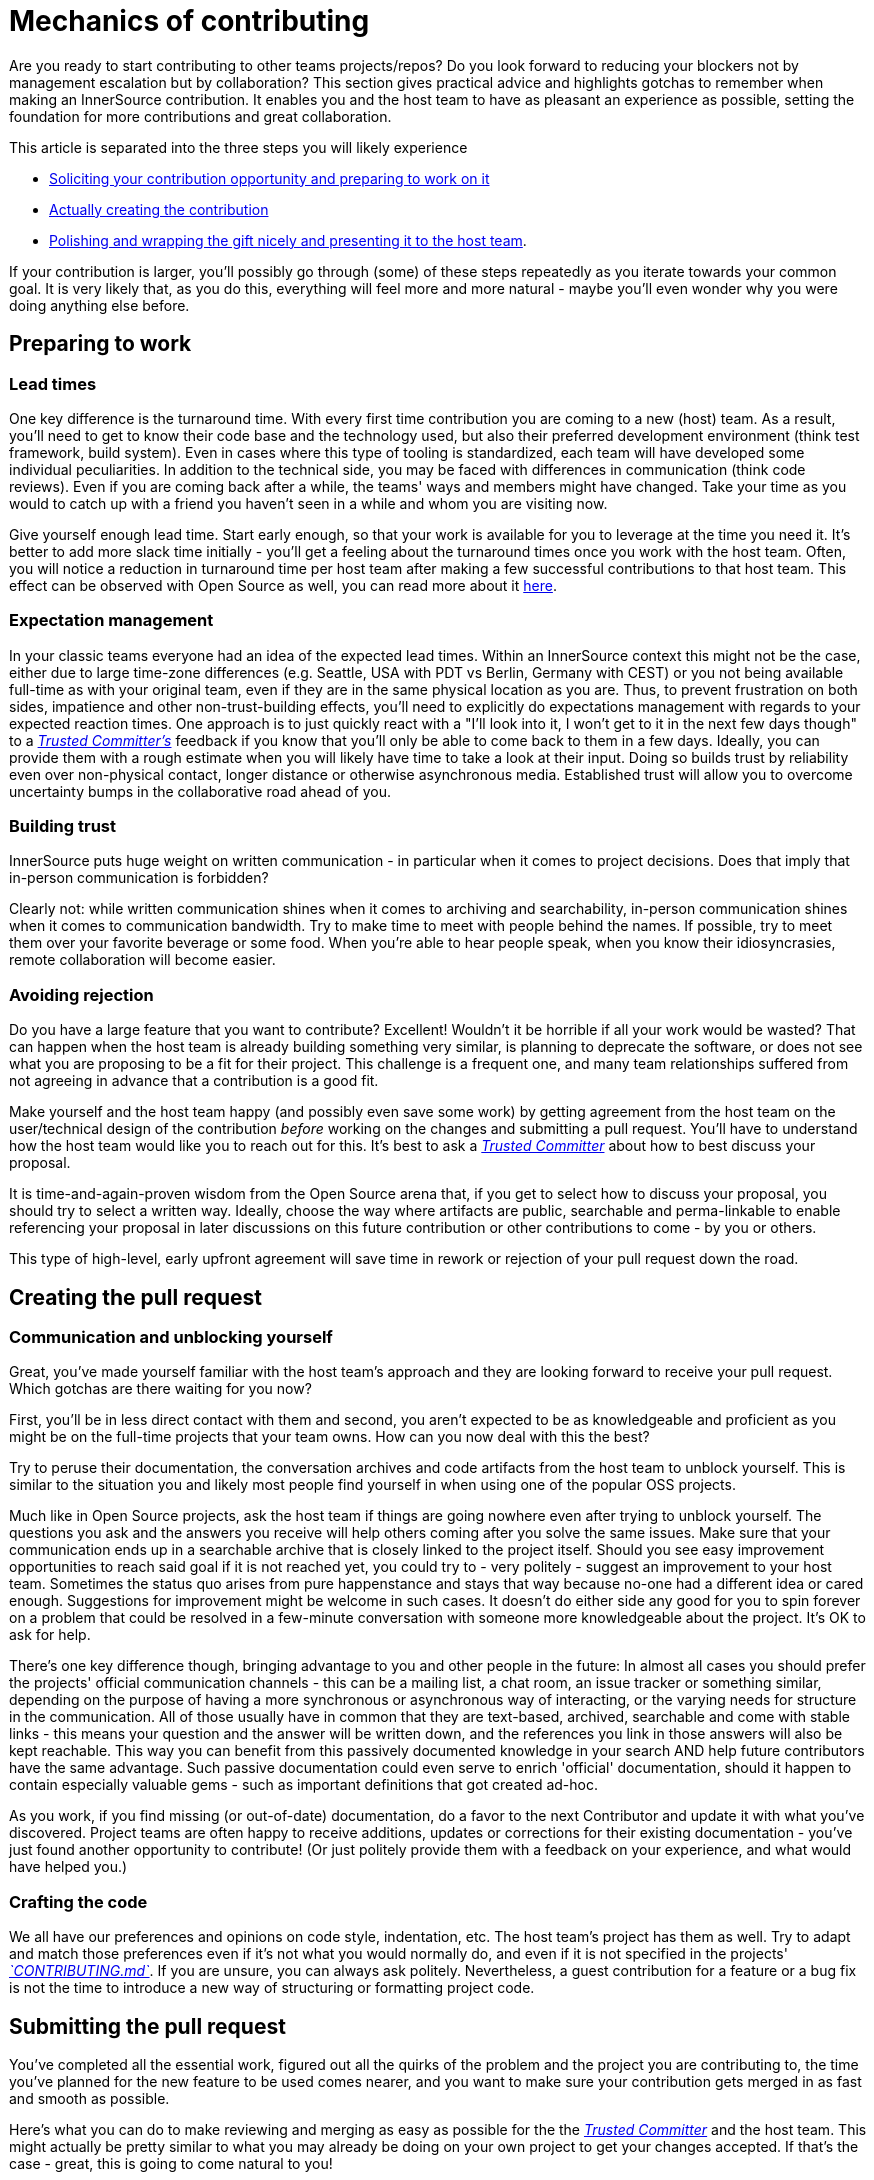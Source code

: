 = Mechanics of contributing

Are you ready to start contributing to other teams projects/repos?
Do you look forward to reducing your blockers not by management escalation but by collaboration?
This section gives practical advice and highlights gotchas to remember when making an InnerSource contribution. It enables you and the host team to have as pleasant an experience as possible, setting the foundation for more contributions and great collaboration.

This article is separated into the three steps you will likely experience

* <<preparing-to-work,Soliciting your contribution opportunity and preparing to work on it>>
* <<creating-the-pull-request,Actually creating the contribution>>
* <<submitting-the-pull-request,Polishing and wrapping the gift nicely and presenting it to the host team>>.

If your contribution is larger, you'll possibly go through (some) of these steps repeatedly as you iterate towards your common goal.
It is very likely that, as you do this, everything will feel more and more natural - maybe you'll even wonder why you were doing anything else before.

== Preparing to work

=== Lead times

One key difference is the turnaround time.
With every first time contribution you are coming to a new (host) team.
As a result, you'll need to get to know their code base and the technology used, but also their preferred development environment (think test framework, build system).
Even in cases where this type of tooling is standardized, each team will have developed some individual peculiarities.
In addition to the technical side, you may be faced with differences in communication (think code reviews).
Even if you are coming back after a while, the teams' ways and members might have changed.
Take your time as you would to catch up with a friend you haven't seen in a while and whom you are visiting now.

Give yourself enough lead time.
Start early enough, so that your work is available for you to leverage at the time you need it.
It's better to add more slack time initially - you'll get a feeling about the turnaround times once you work with the host team.
Often, you will notice a reduction in turnaround time per host team after making a few successful contributions to that host team.
This effect can be observed with Open Source as well, you can read more about it <<buildup-of-trust-through-collaboration,here>>.

=== Expectation management

In your classic teams everyone had an idea of the expected lead times.
Within an InnerSource context this might not be the case, either due to large time-zone differences (e.g. Seattle, USA with PDT vs Berlin, Germany with CEST) or you not being available full-time as with your original team, even if they are in the same physical location as you are.
Thus, to prevent frustration on both sides, impatience and other non-trust-building effects, you'll need to explicitly do expectations management with regards to your expected reaction times.
One approach is to just quickly react with a "I'll look into it, I won't get to it in the next few days though" to a https://github.com/InnerSourceCommons/InnerSourceLearningPath/blob/master/trusted-committer/01-introduction.md[_Trusted Committer's_] feedback if you know that you'll only be able to come back to them in a few days.
Ideally, you can provide them with a rough estimate when you will likely have time to take a look at their input.
Doing so builds trust by reliability even over non-physical contact, longer distance or otherwise asynchronous media.
Established trust will allow you to overcome uncertainty bumps in the collaborative road ahead of you.

=== Building trust

InnerSource puts huge weight on written communication - in particular when it comes to project decisions.
Does that imply that in-person communication is forbidden?

Clearly not: while written communication shines when it comes to archiving and searchability, in-person communication shines when it comes to communication bandwidth.
Try to make time to meet with people behind the names. If possible, try to meet them over your favorite beverage or some food.
When you're able to hear people speak, when you know their idiosyncrasies, remote collaboration will become easier.

=== Avoiding rejection

Do you have a large feature that you want to contribute?
Excellent!
Wouldn't it be horrible if all your work would be wasted?
That can happen when the host team is already building something very similar, is planning to deprecate the software, or does not see what you are proposing to be a fit for their project.
This challenge is a frequent one, and many team relationships suffered from not agreeing in advance that a contribution is a good fit.

Make yourself and the host team happy (and possibly even save some work) by getting agreement from the host team on the user/technical design of the contribution _before_ working on the changes and submitting a pull request.
You'll have to understand how the host team would like you to reach out for this.
It's best to ask a https://github.com/InnerSourceCommons/InnerSourceLearningPath/blob/master/trusted-committer/01-introduction.md[_Trusted Committer_] about how to best discuss your proposal.

It is time-and-again-proven wisdom from the Open Source arena that, if you get to select how to discuss your proposal, you should try to select a written way.
Ideally, choose the way where artifacts are public, searchable and perma-linkable to enable referencing your proposal in later discussions on this future contribution or other contributions to come - by you or others.

This type of high-level, early upfront agreement will save time in rework or rejection of your pull request down the road.

== Creating the pull request

=== Communication and unblocking yourself

Great, you've made yourself familiar with the host team's approach and they are looking forward to receive your pull request.
Which gotchas are there waiting for you now?

First, you'll be in less direct contact with them and second, you aren't expected to be as knowledgeable and proficient as you might be on the full-time projects that your team owns.
How can you now deal with this the best?

Try to peruse their documentation, the conversation archives and code artifacts from the host team to unblock yourself.
This is similar to the situation you and likely most people find yourself in when using one of the popular OSS projects.

Much like in Open Source projects, ask the host team if things are going nowhere even after trying to unblock yourself.
The questions you ask and the answers you receive will help others coming after you solve the same issues.
Make sure that your communication ends up in a searchable archive that is closely linked to the project itself.
Should you see easy improvement opportunities to reach said goal if it is not reached yet, you could try to - very politely - suggest an improvement to your host team.
Sometimes the status quo arises from pure happenstance and stays that way because no-one had a different idea or cared enough.
Suggestions for improvement might be welcome in such cases.
It doesn't do either side any good for you to spin forever on a problem that could be resolved in a few-minute conversation with someone more knowledgeable about the project.
It's OK to ask for help.

There's one key difference though, bringing advantage to you and other people in the future:
In almost all cases you should prefer the projects' official communication channels - this can be a mailing list, a chat room, an issue tracker or something similar, depending on the purpose of having a more synchronous or asynchronous way of interacting, or the varying needs for structure in the communication.
All of those usually have in common that they are text-based, archived, searchable and come with stable links - this means your question and the answer will be written down, and the references you link in those answers will also be kept reachable.
This way you can benefit from this passively documented knowledge in your search AND help future contributors have the same advantage.
Such passive documentation could even serve to enrich 'official' documentation, should it happen to contain especially valuable gems - such as important definitions that got created ad-hoc.

As you work, if you find missing (or out-of-date) documentation, do a favor to the next Contributor and update it with what you've discovered.
Project teams are often happy to receive additions, updates or corrections for their existing documentation - you've just found another opportunity to contribute!
(Or just politely provide them with a feedback on your experience, and what would have helped you.)

=== Crafting the code

We all have our preferences and opinions on code style, indentation, etc.
The host team's project has them as well.
Try to adapt and match those preferences even if it's not what you would normally do, and even if it is not specified in the projects' https://github.com/InnerSourceCommons/InnerSourceLearningPath/blob/master/trusted-committer/05-lowering-the-barriers-to-entry.md[_`CONTRIBUTING.md`_].
If you are unsure, you can always ask politely. Nevertheless, a guest contribution for a feature or a bug fix is not the time to introduce a new way of structuring or formatting project code.

== Submitting the pull request

You've completed all the essential work, figured out all the quirks of the problem and the project you are contributing to, the time you've planned for the new feature to be used comes nearer, and you want to make sure your contribution gets merged in as fast and smooth as possible.

Here's what you can do to make reviewing and merging as easy as possible for the the https://github.com/InnerSourceCommons/InnerSourceLearningPath/blob/master/trusted-committer/01-introduction.md[_Trusted Committer_] and the host team.
This might actually be pretty similar to what you may already be doing on your own project to get your changes accepted. If that's the case - great, this is going to come natural to you!

=== Testing and automation

The basic point here is to enable the https://github.com/InnerSourceCommons/InnerSourceLearningPath/blob/master/trusted-committer/01-introduction.md[_Trusted Committer_] to validate the contribution without your presence and to ensure easy maintainability.
Imagine you've built a feature or handling of an unsolvable quirk, or an important performance tweak, and your code is not entirely obvious (or might even look hacky / wrong at the first glance).
If you have covered this with a test - and ideally have shed some words on the rationale behind it in a comment - a future editor will get reminded about the purpose of the code, and the test(s) will ensure that the value your code realizes will be kept, even in the new implementations.
To achieve this do the following:

* Add tests for your code contribution, so that validating the function of your contribution by others works well, even after some time, when you work in other projects or might have stopped contributing to this project.
 ** Often projects will have automated checks against pull requests using those tests and the level of code coverage. Try to meet the criteria these tests enforce.
* Many projects will provide project build and validation scripts that enable you to locally test your changes.
 ** Use those to ensure that your contribution works as well as possible before opening a pull request.
 ** Having to review defective pull requests with easy-to-fix errors often bugs trusted committers. They will not fix your code but ask you to do so. This might create more round-trips and slow the merge.
 ** No one is perfect though. Try your best, use prepared validation scripts if there are any, and give it your best shot with a pull request!
 ** If your pull request keeps breaking tests, and you can't find out why after giving it your best shot: try to highlight those tests in the pull request comment, illustrate your current understanding of the problem and ask for help on it.
* Don't forget your own project that triggered your contribution in the first place. Create a modified build of the shared project with your changes and try it out in your own project that consumes it.

=== Documentation and reviewability

You'll want to ensure that your pull request includes any documentation updates that are relevant to your changes.
Should the documentation live in a different place, make sure you add them there and link to them in your pull request.

To make the actual code review as easy as possible for the trusted committer or other persons reviewing it, try to follow these hints:

* Be sure that your pull request includes just the relevant changes for the issue you're completing.
* Try to avoid super-large commits, commits with unclear commit messages, gazillions of files, incoherent changes (e.g. touching multiple topics).
* Provide a clear description of what this pull request changes, why it does so, and which issue and design documents (if there were any) it refers to.
* If there is anything uncommon or unexpected in the pull request, highlight it and provide the explanation. This will make it easier to reason about and solve potential blocking questions that a reviewer might have during the review.
 ** The same goes for scenario where you were unsure of the implementation or your approach - highlight it and ask for an insight.
 ** Be civil and expect civility from the https://github.com/InnerSourceCommons/InnerSourceLearningPath/blob/master/trusted-committer/01-introduction.md[_Trusted Committer's_] review.
* Making pull requests too broad and large makes them more difficult to review, so it will take much longer before they're accepted.
 ** If you have a larger feature that you are contributing, it often helps to split it in multiple pull requests that get submitted, reviewed and accepted sequentially.
You can still bind them together with an issue that you are referring to.
  *** Some tools also have Draft / WIP pull request functionality that you can use to explicitly mark unfinished and non-polished work and still get early feedback from your host team's https://github.com/InnerSourceCommons/InnerSourceLearningPath/blob/master/trusted-committer/01-introduction.md[_Trusted Committers_].
  *** This allows you to ensure that you are going down a path that your host team is happy to merge once it's done, adhering to the "release early, release often" idea in a way.
  *** The host team's responsibility is to create an atmosphere where sharing and discussing not-totally-polished work is possible and welcome. If you can't fail safe, you can't innovate, and collaboration becomes very hard.
  *** Try to balance between asking for a review early and providing meaningful changes to review.

== Additional articles

Some of these resources might be hidden behind paywalls.
Sometimes your employer has a subscription enabling access, otherwise public university libraries often allow access for guests, too.

=== https://doi.org/10.1109/MS.2013.95[Buildup of trust through collaboration]
